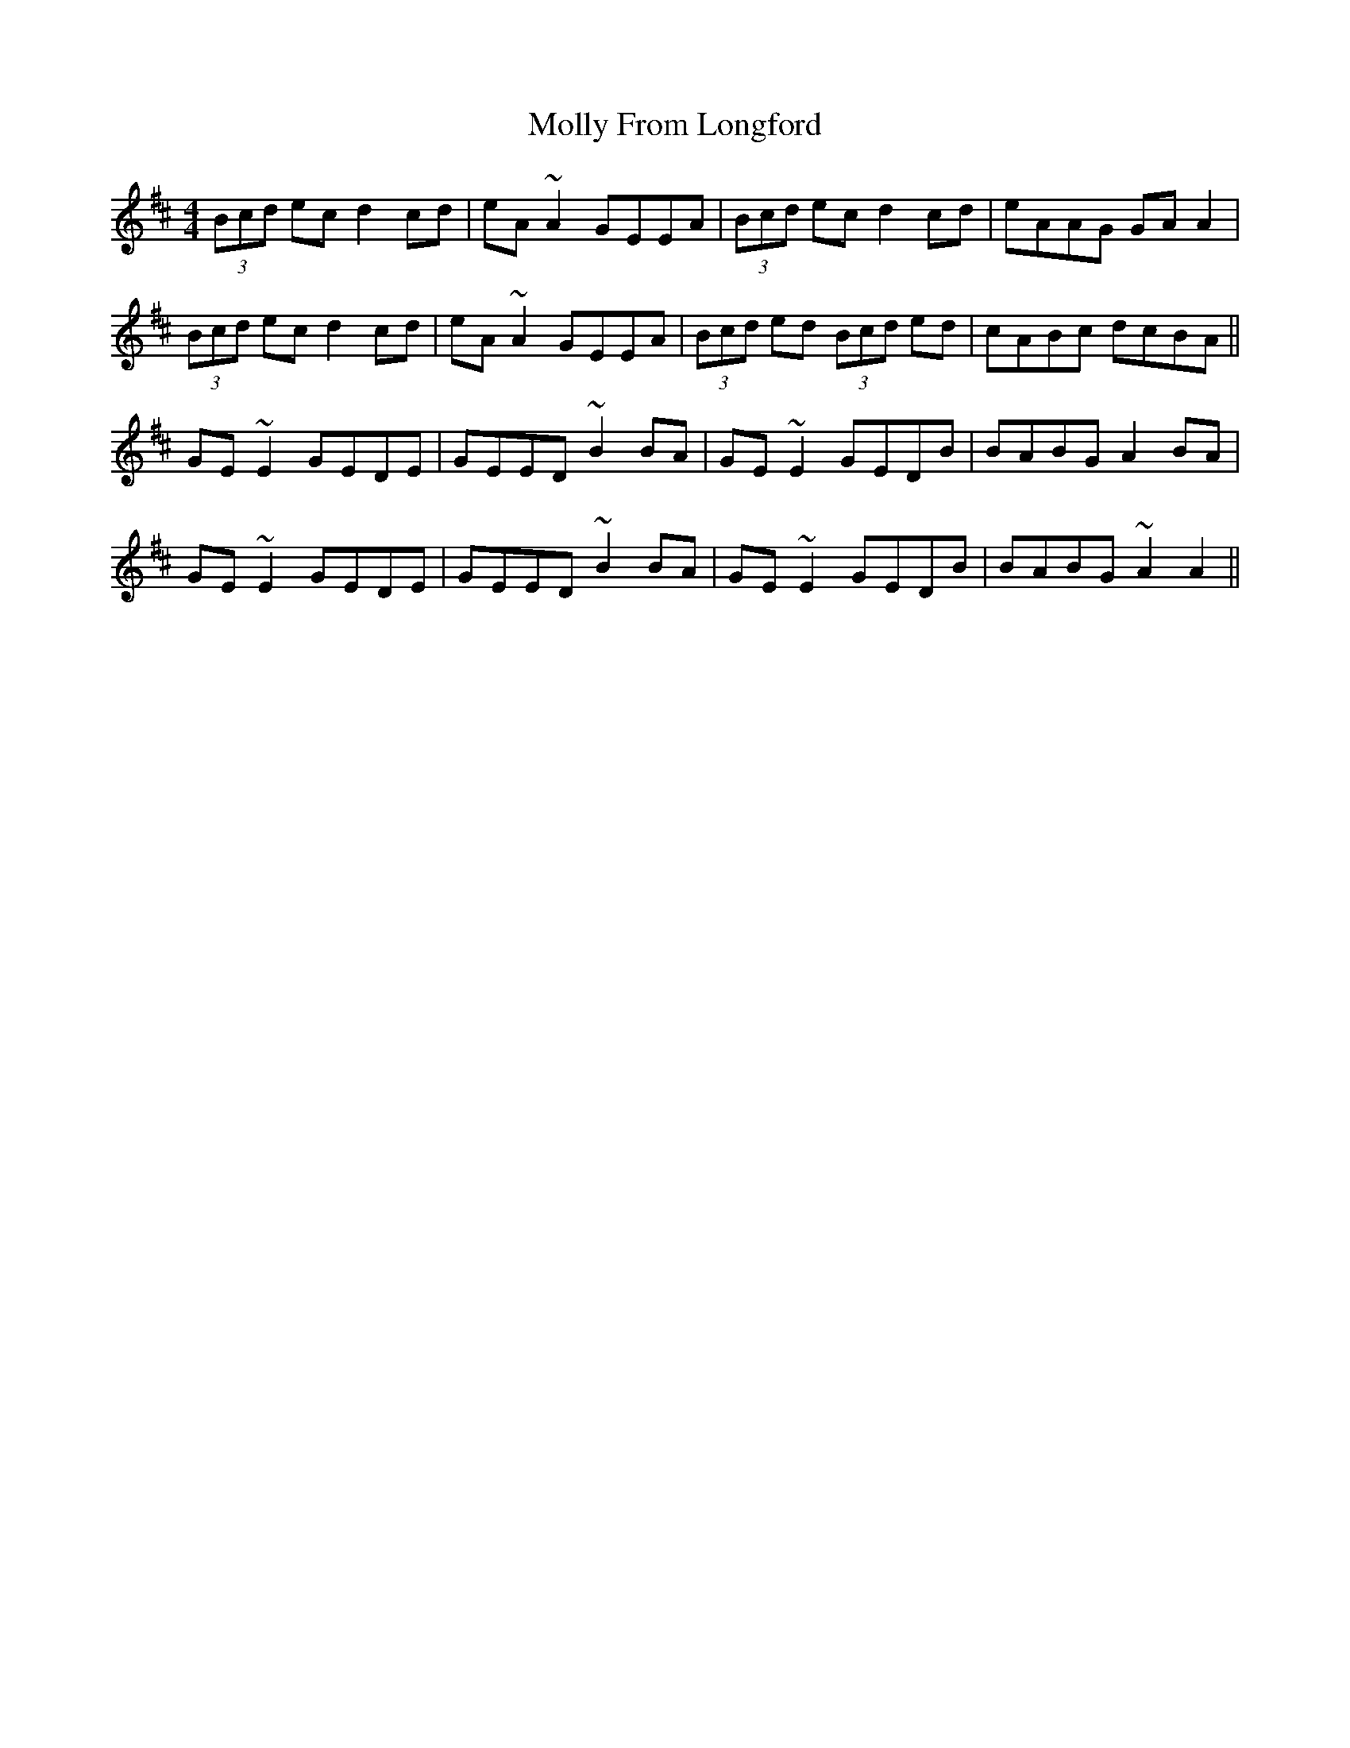 X: 27458
T: Molly From Longford
R: reel
M: 4/4
K: Amixolydian
(3Bcd ec d2cd|eA~A2 GEEA|(3Bcd ec d2cd|eAAG GAA2|
(3Bcd ec d2cd|eA~A2 GEEA|(3Bcd ed (3Bcd ed|cABc dcBA||
GE~E2 GEDE|GEED ~B2BA|GE~E2 GEDB|BABG A2BA|
GE~E2 GEDE|GEED ~B2BA|GE~E2 GEDB|BABG ~A2A2||

